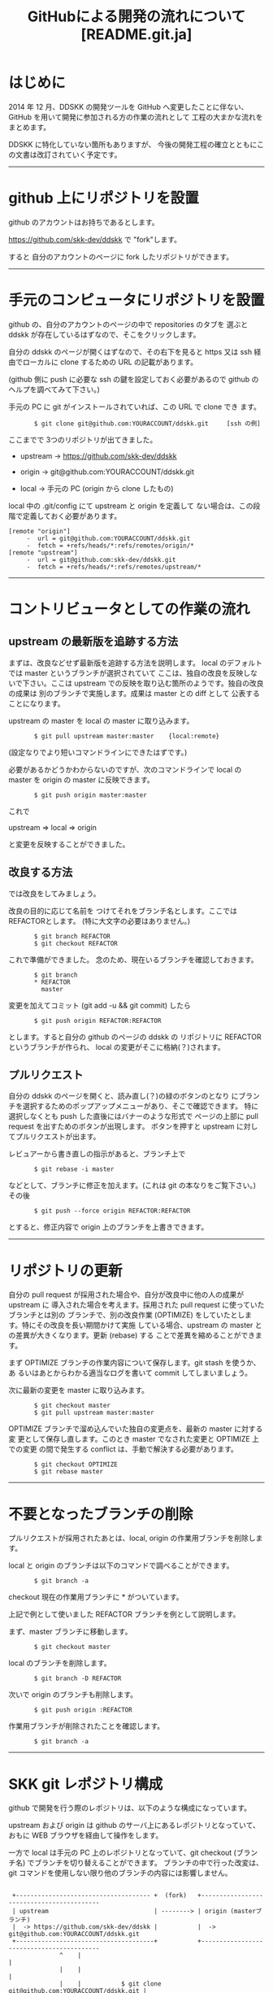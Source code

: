 #  -*- coding:utf-8 mode:org -*-
#+TITLE: GitHubによる開発の流れについて [README.git.ja]
#+STARTUP: showall
#+TEXT: この文章は org-mode で記述されています。
#+TEXT: Emacs上でこの文書を開き、C-c C-e h h とすることで html のドキュメントが生成されます。


* はじめに

2014 年 12 月、DDSKK の開発ツールを GitHub へ変更したことに伴ない、GitHub を用いて開発に参加される方の作業の流れとして
工程の大まかな流れをまとめます。

DDSKK に特化していない箇所もありますが、
今後の開発工程の確立とともにこの文書は改訂されていく予定です。

-----------

* github 上にリポジトリを設置

github のアカウントはお持ちであるとします。

https://github.com/skk-dev/ddskk で "fork"します。

すると 自分のアカウントのページに fork したリポジトリができます。

--------------

* 手元のコンピュータにリポジトリを設置

github の、自分のアカウントのページの中で repositories のタブを
選ぶと ddskk が存在しているはずなので、そこをクリックします。

自分の ddskk のページが開くはずなので、その右下を見ると
https 又は ssh 経由でローカルに clone するための URL の記載があります。

(github 側に push に必要な ssh の鍵を設定しておく必要があるので
github のヘルプを調べてみて下さい。)

手元の PC に git がインストールされていれば、この URL で clone でき
ます。

:        $ git clone git@github.com:YOURACCOUNT/ddskk.git     [ssh の例]

ここまでで 3つのリポジトリが出てきました。

      -  upstream ->  https://github.com/skk-dev/ddskk

      -  origin   ->  git@github.com:YOURACCOUNT/ddskk.git

      -  local    ->  手元の PC (origin から clone したもの)

local 中の .git/config にて upstream と origin を定義して
ない場合は、この段階で定義しておく必要があります。

: [remote "origin"]
:      -  url = git@github.com:YOURACCOUNT/ddskk.git
:      -  fetch = +refs/heads/*:refs/remotes/origin/*
: [remote "upstream"]
:      -  url = git@github.com:skk-dev/ddskk.git
:      -  fetch = +refs/heads/*:refs/remotes/upstream/*

--------------

* コントリビュータとしての作業の流れ

** upstream の最新版を追跡する方法

まずは、改良などせず最新版を追跡する方法を説明します。
local のデフォルトでは master というブランチが選択されていて
ここは、独自の改良を反映しないで下さい。ここは upstream
での反映を取り込む箇所のようです。独自の改良の成果は
別のブランチで実施します。成果は master との diff として
公表することになります。

upstream の master を local の master に取り込みます。

:        $ git pull upstream master:master    {local:remote}

(設定なりでより短いコマンドラインにできたはずです。)


必要があるかどうかわからないのですが、次のコマンドラインで
local の master を origin の master に反映できます。

:        $ git push origin master:master

これで

        upstream => local => origin

と変更を反映することができました。

** 改良する方法

では改良をしてみましょう。

改良の目的に応じて名前を
つけてそれをブランチ名とします。ここでは REFACTORとします。
(特に大文字の必要はありません。)

:        $ git branch REFACTOR
:        $ git checkout REFACTOR

これで準備ができました。
念のため、現在いるブランチを確認しておきます。

:        $ git branch
:        * REFACTOR
:          master

変更を加えてコミット (git add -u && git commit) したら

:        $ git push origin REFACTOR:REFACTOR

とします。すると自分の github のページの ddskk の
リポジトリに REFACTOR というブランチが作られ、
local の変更がそこに格納(？)されます。

** プルリクエスト

自分の ddskk のページを開くと、読み直し(？)の緑のボタンのとなり
にブランチを選択するためのポップアップメニューがあり、そこで確認できます。
特に選択しなくとも push した直後にはバナーのような形式で
ページの上部に pull request を出すためのボタンが出現します。
ボタンを押すと upstream に対してプルリクエストが出ます。

レビュアーから書き直しの指示があると、ブランチ上で

:        $ git rebase -i master

などとして、ブランチに修正を加えます。(これは git の本なりをご覧下さい。)
その後

:        $ git push --force origin REFACTOR:REFACTOR

とすると、修正内容で origin 上のブランチを上書きできます。

--------------

* リポジトリの更新

自分の pull request が採用された場合や、自分が改良中に他の人の成果が upstream に
導入された場合を考えます。採用された pull request に使っていたブランチとは別の
ブランチで、別の改良作業 (OPTIMIZE) をしていたとします。特にその改良を長い期間かけて実施
している場合、upstream の master との差異が大きくなります。更新 (rebase) する
ことで差異を縮めることができます。

まず OPTIMIZE ブランチの作業内容について保存します。git stash を使うか、あ
るいはあとからわかる適当なログを書いて commit してしまいましょう。

次に最新の変更を master に取り込みます。

:        $ git checkout master
:        $ git pull upstream master:master


OPTIMIZE ブランチで溜め込んでいた独自の変更点を、最新の master に対する変
更として保存し直します。このとき master でなされた変更と OPTIMIZE 上での変更
の間で発生する conflict は、手動で解決する必要があります。

:        $ git checkout OPTIMIZE
:        $ git rebase master

-------------

* 不要となったブランチの削除

プルリクエストが採用されたあとは、local, origin の作業用ブランチを削除します。

local と origin のブランチは以下のコマンドで調べることができます。

:        $ git branch -a

checkout 現在の作業用ブランチに * がついています。

上記で例として使いました REFACTOR ブランチを例として説明します。

まず、master ブランチに移動します。

:        $ git checkout master

local のブランチを削除します。

:        $ git branch -D REFACTOR

次いで origin のブランチも削除します。

:        $ git push origin :REFACTOR

作業用ブランチが削除されたことを確認します。

:        $ git branch -a

---------------

* SKK git レポジトリ構成

github で開発を行う際のレポジトリは、以下のような構成になっています。

upstream および origin は github のサーバ上にあるレポジトリとなっていて、おもに WEB ブラウザを経由して操作をします。

一方で local は手元の PC 上のレポジトリとなっていて、git checkout (ブランチ名) でブランチを切り替えることができます。
ブランチの中で行った改変は、git コマンドを使用しない限り他のブランチの内容には影響しません。

:
:  +------------------------------------- +  (fork)   +------------------------------------------
:  | upstream                             | --------> | origin (masterブランチ)                  
:  |  -> https://github.com/skk-dev/ddskk |           |  -> git@github.com:YOURACCOUNT/ddskk.git 
:  +--------------------------------------+           +------------------------------------------
:               ^    |                                                            |
:               |    |                                                            |
:               |    |           $ git clone git@github.com:YOURACCOUNT/ddskk.git | 
:               |    |                                                            |
:               |    |                                                            V
:               |    |                                    +-----------------------------------
:               |    +----------------------------------> | local   (masterブランチ)                
:               |     $ git pull upstream master:master   |   ->   手元の PC                  
:               |                                         +-----------------------------------
:               |                                                |
:               |                                                | $ git branch REFACTOR
:               |                                                | $ git checkout REFACTOR
:               |                                                |    (REFACTORは例としてつけた名称です)
:               |                                                V
:               |                                         +-----------------------------------
:               |                                         | local  (REFACTORブランチ)         
:               |                                         |   改良作業はここで行う            
:               |                                         |   改良後 git add -u && git commit 
:               |                                         +-----------------------------------
:               |                                                |
:               |                                                | $ git push origin REFACTOR:REFACTOR
:               |                                                |
:               |                                                V
:               |                                     +------------------------------------------
:               +------------------------------------ | origin  (REFACTORブランチ)               
:                   (pull-request)                    |  -> git@github.com:YOURACCOUNT/ddskk.git 
:                                                     +------------------------------------------
:

-------------

* git の入手方法

** UN*X環境

ご利用のUN*X環境によっては git の開発環境がインストールされていないことがあります。

git のインストールに関しては、
#+BEGIN_HTML
<a href="http://git-scm.com/book/ja/v1/%E4%BD%BF%E3%81%84%E5%A7%8B%E3%82%81%E3%82%8B-Git%E3%81%AE%E3%82%A4%E3%83%B3%E3%82%B9%E3%83%88%E3%83%BC%E3%83%AB">
使い始める-Gitのインストール</a>
#+END_HTML
などのサイトを参照下さい。

** Windows環境

https://msysgit.github.io/ より Git for Windows を入手します。

インストールする要素の選択（Select Components）は、[Windows Explorer integration]
および [Associate .sh files to be run with Bash] のチェックを外し、次に進みます。

SKK ディストリビューションは、Windows のバッチファイルを含むため、リポジトリの改行コード(LF or CRLF)を保つために、
改行コードの変換設定（Configuring the line ending conversions）は、
[Checkout as-is, commit as-is] にチェッックを入れてください。

なお、Windows 環境では cvs と同様に cygwin を利用することも可能です。

cygwin を使用した場合と、上記の Git for Windows を利用する場合では、
shell を起動したときのホームディレクトリが異なることに注意して下さい。

デフォルトのインストールでは、WindowsのログインIDを LOGINID としたときにホームディレクトリは以下のようになります。</p>

   - Git for Windows:  c:\Users\LOGINID\
   - cygwin: c:\cygwin\home\LOGINID\   (または、 c:\cygwin64\home\LOGINID\  

---------------

* その他

local に作成した branch の push 先として origin を指定していますが、
organization の中の人は organization のリポジトリ、すなわち
upstream にブランチを作成したり、あるいは upstream の master に
直接 push しても良いかもしれません。このあたりのバランスは良く
わかりません。

git/github が不慣れな場合は、慣れるまでは organization の外から
pull request を出せば良いかと思います。慣れたら、ささやかな変更は
直接 push しても良いと思います。
